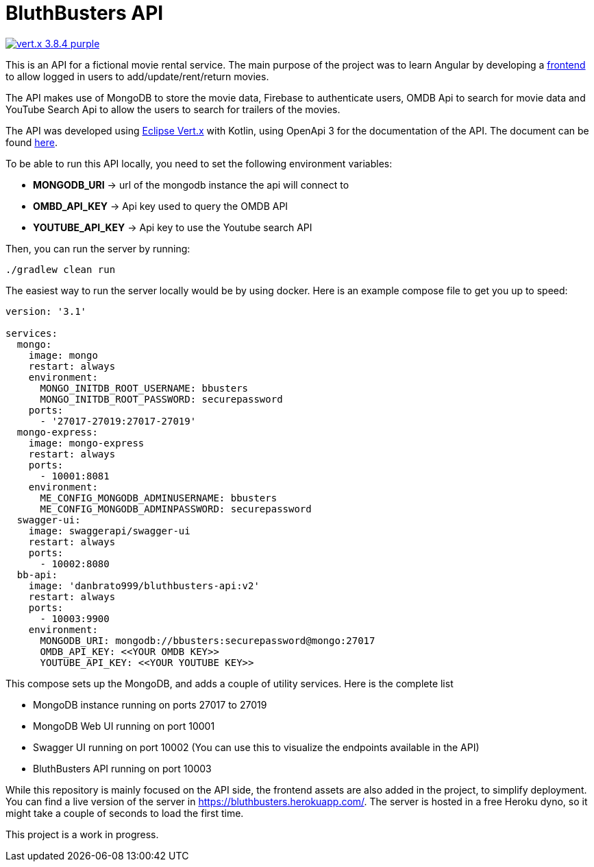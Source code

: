= BluthBusters API

image:https://img.shields.io/badge/vert.x-3.8.4-purple.svg[link="https://vertx.io"]

This is an API for a fictional movie rental service. The main purpose of the project was to
learn Angular by developing a https://github.com/danbrato999/bluthbusters[frontend] to allow logged in users to add/update/rent/return
movies.

The API makes use of MongoDB to store the movie data, Firebase to authenticate users,
OMDB Api to search for movie data and YouTube Search Api to allow the users to search for
trailers of the movies.

The API was developed using https://vertx.io/[Eclipse Vert.x] with Kotlin, using OpenApi 3 for
the documentation of the API. The document can be found https://github.com/danbrato999/bluthbusters-api/blob/master/src/main/resources/webroot/docs/openapi.yaml[here].

To be able to run this API locally, you need to set the following environment variables:

* *MONGODB_URI* -> url of the mongodb instance the api will connect to
* *OMBD_API_KEY* -> Api key used to query the OMDB API
* *YOUTUBE_API_KEY* -> Api key to use the Youtube search API

Then, you can run the server by running:
```
./gradlew clean run
```

The easiest way to run the server locally would be by using docker. Here is an example compose file
to get you up to speed:

[source]
----
version: '3.1'

services:
  mongo:
    image: mongo
    restart: always
    environment:
      MONGO_INITDB_ROOT_USERNAME: bbusters
      MONGO_INITDB_ROOT_PASSWORD: securepassword
    ports:
      - '27017-27019:27017-27019'
  mongo-express:
    image: mongo-express
    restart: always
    ports:
      - 10001:8081
    environment:
      ME_CONFIG_MONGODB_ADMINUSERNAME: bbusters
      ME_CONFIG_MONGODB_ADMINPASSWORD: securepassword
  swagger-ui:
    image: swaggerapi/swagger-ui
    restart: always
    ports:
      - 10002:8080
  bb-api:
    image: 'danbrato999/bluthbusters-api:v2'
    restart: always
    ports:
      - 10003:9900
    environment:
      MONGODB_URI: mongodb://bbusters:securepassword@mongo:27017
      OMDB_API_KEY: <<YOUR OMDB KEY>>
      YOUTUBE_API_KEY: <<YOUR YOUTUBE KEY>>
----

This compose sets up the MongoDB, and adds a couple of utility services. Here is the complete list

* MongoDB instance running on ports 27017 to 27019
* MongoDB Web UI running on port 10001
* Swagger UI running on port 10002 (You can use this to visualize the endpoints available in the API)
* BluthBusters API running on port 10003

While this repository is mainly focused on the API side, the frontend assets are also added in the project,
to simplify deployment. You can find a live version of the server in https://bluthbusters.herokuapp.com/.
The server is hosted in a free Heroku dyno, so it might take a couple of seconds to load the first time.

This project is a work in progress.
